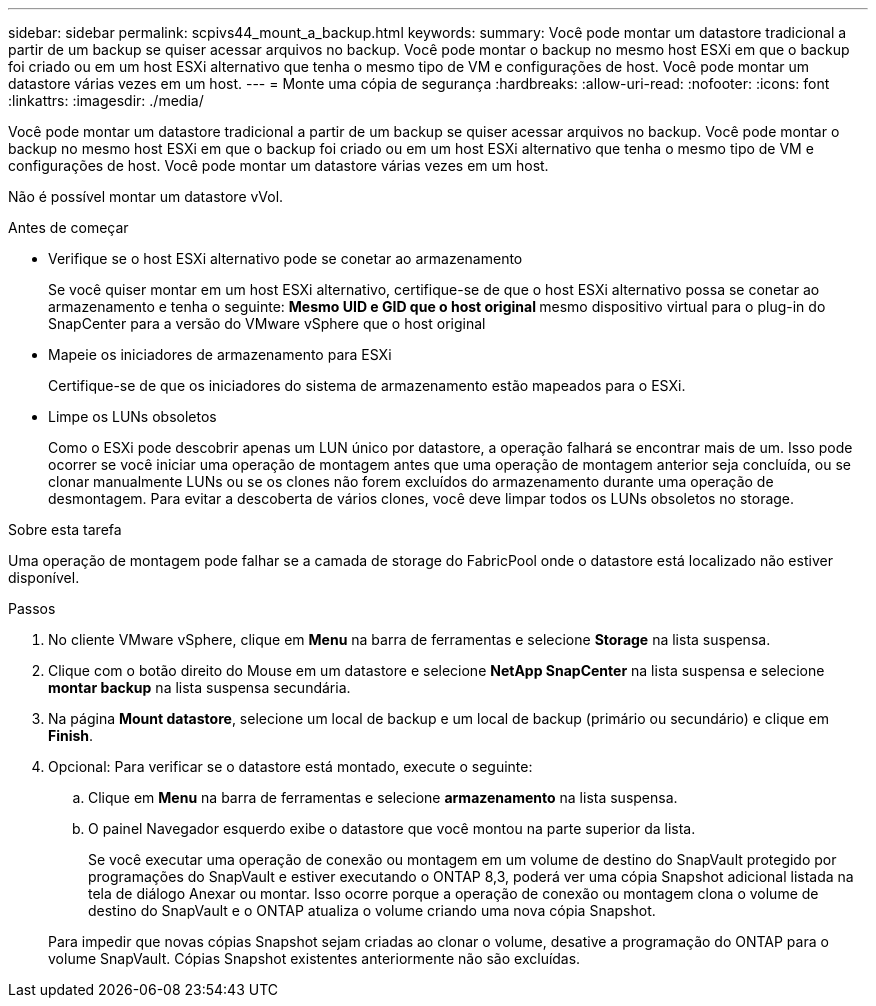 ---
sidebar: sidebar 
permalink: scpivs44_mount_a_backup.html 
keywords:  
summary: Você pode montar um datastore tradicional a partir de um backup se quiser acessar arquivos no backup. Você pode montar o backup no mesmo host ESXi em que o backup foi criado ou em um host ESXi alternativo que tenha o mesmo tipo de VM e configurações de host. Você pode montar um datastore várias vezes em um host. 
---
= Monte uma cópia de segurança
:hardbreaks:
:allow-uri-read: 
:nofooter: 
:icons: font
:linkattrs: 
:imagesdir: ./media/


[role="lead"]
Você pode montar um datastore tradicional a partir de um backup se quiser acessar arquivos no backup. Você pode montar o backup no mesmo host ESXi em que o backup foi criado ou em um host ESXi alternativo que tenha o mesmo tipo de VM e configurações de host. Você pode montar um datastore várias vezes em um host.

Não é possível montar um datastore vVol.

.Antes de começar
* Verifique se o host ESXi alternativo pode se conetar ao armazenamento
+
Se você quiser montar em um host ESXi alternativo, certifique-se de que o host ESXi alternativo possa se conetar ao armazenamento e tenha o seguinte: ** Mesmo UID e GID que o host original ** mesmo dispositivo virtual para o plug-in do SnapCenter para a versão do VMware vSphere que o host original

* Mapeie os iniciadores de armazenamento para ESXi
+
Certifique-se de que os iniciadores do sistema de armazenamento estão mapeados para o ESXi.

* Limpe os LUNs obsoletos
+
Como o ESXi pode descobrir apenas um LUN único por datastore, a operação falhará se encontrar mais de um. Isso pode ocorrer se você iniciar uma operação de montagem antes que uma operação de montagem anterior seja concluída, ou se clonar manualmente LUNs ou se os clones não forem excluídos do armazenamento durante uma operação de desmontagem. Para evitar a descoberta de vários clones, você deve limpar todos os LUNs obsoletos no storage.



.Sobre esta tarefa
Uma operação de montagem pode falhar se a camada de storage do FabricPool onde o datastore está localizado não estiver disponível.

.Passos
. No cliente VMware vSphere, clique em *Menu* na barra de ferramentas e selecione *Storage* na lista suspensa.
. Clique com o botão direito do Mouse em um datastore e selecione *NetApp SnapCenter* na lista suspensa e selecione *montar backup* na lista suspensa secundária.
. Na página *Mount datastore*, selecione um local de backup e um local de backup (primário ou secundário) e clique em *Finish*.
. Opcional: Para verificar se o datastore está montado, execute o seguinte:
+
.. Clique em *Menu* na barra de ferramentas e selecione *armazenamento* na lista suspensa.
.. O painel Navegador esquerdo exibe o datastore que você montou na parte superior da lista.
+
Se você executar uma operação de conexão ou montagem em um volume de destino do SnapVault protegido por programações do SnapVault e estiver executando o ONTAP 8,3, poderá ver uma cópia Snapshot adicional listada na tela de diálogo Anexar ou montar. Isso ocorre porque a operação de conexão ou montagem clona o volume de destino do SnapVault e o ONTAP atualiza o volume criando uma nova cópia Snapshot.

+
Para impedir que novas cópias Snapshot sejam criadas ao clonar o volume, desative a programação do ONTAP para o volume SnapVault. Cópias Snapshot existentes anteriormente não são excluídas.




